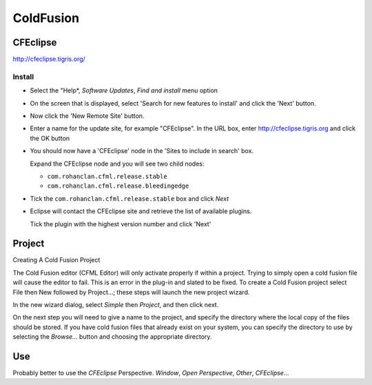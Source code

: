 ColdFusion
**********

CFEclipse
=========

http://cfeclipse.tigris.org/

Install
-------

- Select the "Help*, *Software Updates*, *Find and install* menu option
- On the screen that is displayed, select 'Search for new features to install'
  and click the 'Next' button.
- Now click the 'New Remote Site' button.
- Enter a name for the update site, for example "CFEclipse".
  In the URL box, enter http://cfeclipse.tigris.org and click the OK button
- You should now have a 'CFEclipse' node in the 'Sites to include in search'
  box.

  Expand the CFEclipse node and you will see two child nodes:

  - ``com.rohanclan.cfml.release.stable``
  - ``com.rohanclan.cfml.release.bleedingedge``

- Tick the ``com.rohanclan.cfml.release.stable`` box and click *Next*
- Eclipse will contact the CFEclipse site and retrieve the list of available
  plugins.

  Tick the plugin with the highest version number and click 'Next'

Project
=======

Creating A Cold Fusion Project

The Cold Fusion editor (CFML Editor) will only activate properly if within a
project.  Trying to simply open a cold fusion file will cause the editor to
fail.  This is an error in the plug-in and slated to be fixed.  To create a
Cold Fusion project select File then New followed by Project...; these steps
will launch the new project wizard.

In the new wizard dialog, select *Simple* then *Project*, and then click next.

On the next step you will need to give a name to the project, and specify the
directory where the local copy of the files should be stored.  If you have cold
fusion files that already exist on your system, you can specify the directory
to use by selecting the *Browse...* button and choosing the appropriate
directory.

Use
===

Probably better to use the *CFEclipse* Perspective.  *Window*,
*Open Perspective*, *Other*, *CFEclipse*...

